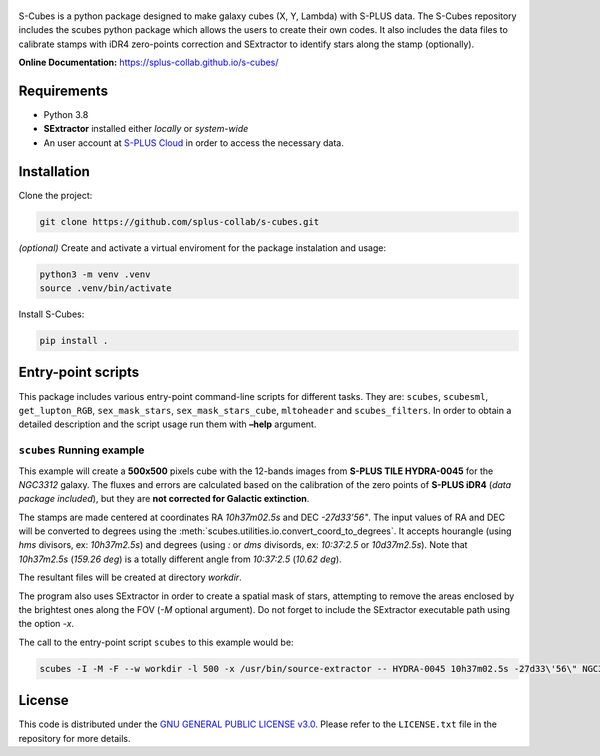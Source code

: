 .. figure:: images/s-cubes_logo.png
   :alt: S-Cubes

|version| |workflow| |license| |docs|

S-Cubes is a python package designed to make galaxy cubes (X, Y, Lambda) with S-PLUS data. 
The S-Cubes repository includes the scubes python package which allows the users to create 
their own codes. It also includes the data files to calibrate stamps with iDR4 zero-points 
correction and SExtractor to identify stars along the stamp (optionally).

**Online Documentation:** `<https://splus-collab.github.io/s-cubes/>`__

.. _require:

Requirements
------------

-  Python 3.8
-  **SExtractor** installed either *locally* or *system-wide*
-  An user account at `S-PLUS Cloud <https://splus.cloud/>`__ in order
   to access the necessary data.

.. _install:

Installation
------------

Clone the project:

.. code:: console

   git clone https://github.com/splus-collab/s-cubes.git
   
*(optional)* Create and activate a virtual enviroment for the package
instalation and usage:

.. code:: console

   python3 -m venv .venv
   source .venv/bin/activate

Install S-Cubes:

.. code:: console

   pip install .

.. _scripts:

Entry-point scripts
-------------------

This package includes various entry-point command-line scripts for 
different tasks. They are: ``scubes``, ``scubesml``, ``get_lupton_RGB``,
``sex_mask_stars``, ``sex_mask_stars_cube``, ``mltoheader`` and
``scubes_filters``. In order to obtain a detailed description and the 
script usage run them with **–help** argument. 

.. _example:

``scubes`` Running example
..........................

This example will create a **500x500** pixels cube with the 
12-bands images from **S-PLUS TILE HYDRA-0045** for the *NGC3312* 
galaxy. The fluxes and errors are calculated based on the 
calibration of the zero points of **S-PLUS iDR4** (*data package 
included*), but they are **not corrected for Galactic extinction**.

The stamps are made centered at coordinates RA *10h37m02.5s* and DEC
*-27d33’56"*. The input values of RA and DEC will be converted to 
degrees using the :meth:`scubes.utilities.io.convert_coord_to_degrees`. 
It accepts hourangle (using *hms* divisors, ex: *10h37m2.5s*) and 
degrees (using *:* or *dms* divisords, ex: *10:37:2.5* or *10d37m2.5s*).
Note that *10h37m2.5s* (*159.26 deg*) is a totally different angle from 
*10:37:2.5* (*10.62 deg*).

The resultant files will be created at directory *workdir*.

The program also uses SExtractor in order to create a spatial mask of
stars, attempting to remove the areas enclosed by the brightest ones
along the FOV (*-M* optional argument). Do not forget to include the
SExtractor executable path using the option *-x*.

The call to the entry-point script ``scubes`` to this example would be:

.. code:: console

   scubes -I -M -F --w workdir -l 500 -x /usr/bin/source-extractor -- HYDRA-0045 10h37m02.5s -27d33\'56\" NGC3312

.. _license:

License
-------

This code is distributed under the `GNU GENERAL PUBLIC LICENSE
v3.0 <LICENSE>`__. Please refer to the ``LICENSE.txt`` file in the
repository for more details.

.. |version| image:: https://img.shields.io/github/v/tag/splus-collab/s-cubes?include_prereleases&label=version
   :alt: S-Cubes version
   :target: https://github.com/splus-collab/s-cubes

.. |workflow| image:: https://github.com/splus-collab/s-cubes/actions/workflows/docs_deploy.yml/badge.svg
   :alt: Docs build deployment
   :target: https://github.com/splus-collab/s-cubes/blob/main/.github/workflows/docs_deploy.yml 

.. |license| image:: https://img.shields.io/github/license/splus-collab/s-cubes
   :alt: License
   :target: https://github.com/splus-collab/s-cubes/blob/main/LICENSE.txt
   
.. |docs| image:: https://img.shields.io/website?url=https%3A%2F%2Fsplus%2Dcollab.github.io%2Fs-cubes%2F
   :alt: S-Cubes website
   :target: https://splus-collab.github.io/s-cubes/index.html